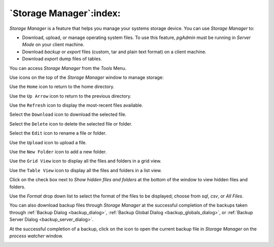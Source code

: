 .. _storage_manager:

************************
`Storage Manager`:index:
************************

*Storage Manager* is a feature that helps you manage your systems storage device. You can use *Storage Manager* to:

* Download, upload, or manage operating system files. To use this feature, *pgAdmin* must be running in *Server Mode* on your client machine.
* Download *backup* or *export* files (custom, tar and plain text format) on a client machine.
* Download *export* dump files of tables.

You can access *Storage Manager* from the *Tools* Menu.

.. image:: images/storage_manager.png
    :alt: Storage Manager
    :align: center

Use icons on the top of the *Storage Manager* window to manage storage:

Use the ``Home`` icon |home| to return to the home directory.

.. |home| image:: images/home.png

Use the ``Up Arrow`` icon |uparrow| to return to the previous directory.

.. |uparrow| image:: images/uparrow.png

Use the ``Refresh`` icon |refresh| to display the most-recent files available.

.. |refresh| image:: images/refresh.png

Select the ``Download`` icon |download| to download the selected file.

.. |download| image:: images/download.png

Select the ``Delete`` icon |delete| to delete the selected file or folder.

.. |delete| image:: images/delete.png

Select the ``Edit`` icon |edit|  to rename a file or folder.

.. |edit| image:: images/edit.png

Use the ``Upload`` icon |upload| to upload a file.

.. |upload| image:: images/upload.png

Use the ``New Folder`` icon |folder| to add a new folder.

.. |folder| image:: images/folder.png

Use the ``Grid View`` icon |gridview| to display all the files and folders in a grid view.

.. |gridview| image:: images/gridview.png

Use the ``Table View`` icon |tableview| to display all the files and folders in a list view.

.. |tableview| image:: images/tableview.png

Click on the check box next to *Show hidden files and folders* at the bottom of the window to view hidden files and folders.

Use the *Format* drop down list to select the format of the files to be displayed; choose from *sql*, *csv*, or *All Files*.

You can also download backup files through *Storage Manager* at the successful completion of the backups taken through :ref:`Backup Dialog <backup_dialog>`, :ref:`Backup Global Dialog <backup_globals_dialog>`, or :ref:`Backup Server Dialog <backup_server_dialog>`.

At the successful completion of a backup, click on the icon to open the current backup file in *Storage Manager* on the *process watcher* window.

.. image:: images/process_watcher_storage_manager.png
    :alt: Process watcher with storage manager icon
    :align: center
